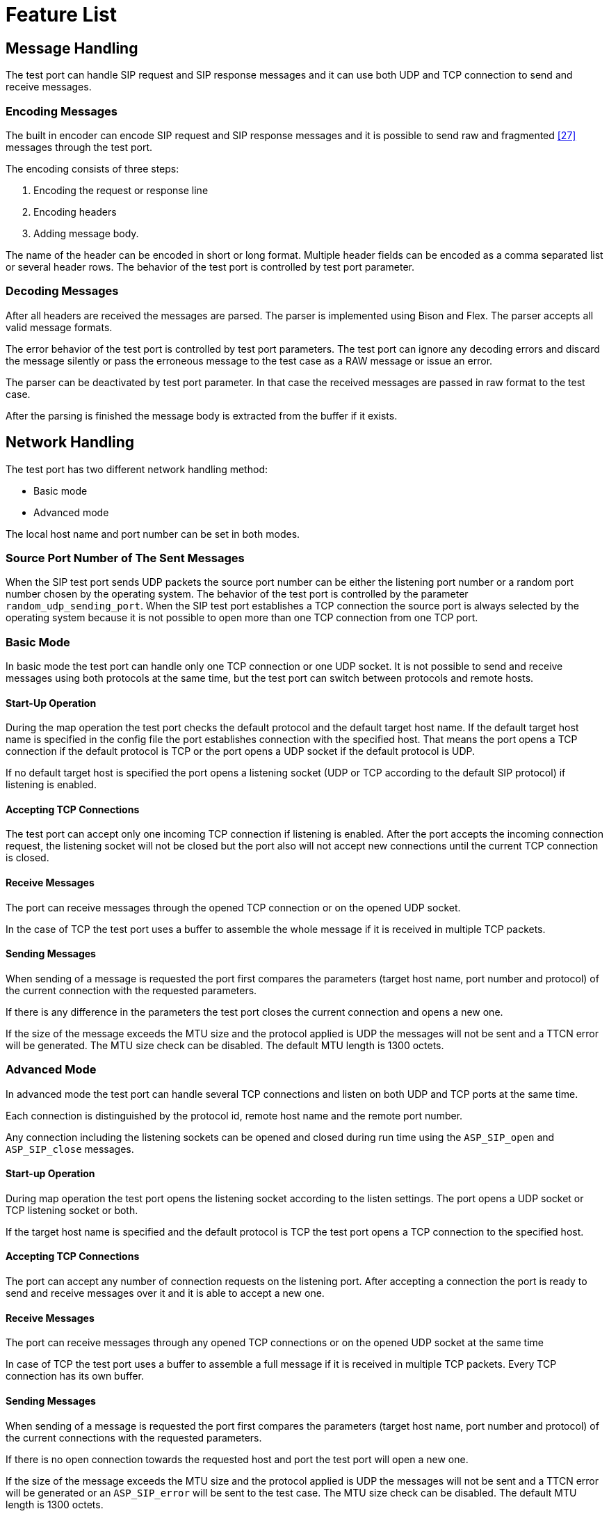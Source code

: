 = Feature List

== Message Handling

The test port can handle SIP request and SIP response messages and it can use both UDP and TCP connection to send and receive messages.

=== Encoding Messages

The built in encoder can encode SIP request and SIP response messages and it is possible to send raw and fragmented <<12_references.adoc#_27,[27]>> messages through the test port.

The encoding consists of three steps:

1.  Encoding the request or response line
2.  Encoding headers
3.  Adding message body.

The name of the header can be encoded in short or long format. Multiple header fields can be encoded as a comma separated list or several header rows. The behavior of the test port is controlled by test port parameter.

=== Decoding Messages

After all headers are received the messages are parsed. The parser is implemented using Bison and Flex. The parser accepts all valid message formats.

The error behavior of the test port is controlled by test port parameters. The test port can ignore any decoding errors and discard the message silently or pass the erroneous message to the test case as a RAW message or issue an error.

The parser can be deactivated by test port parameter. In that case the received messages are passed in raw format to the test case.

After the parsing is finished the message body is extracted from the buffer if it exists.

== Network Handling

The test port has two different network handling method:

* Basic mode

* Advanced mode

The local host name and port number can be set in both modes.

=== Source Port Number of The Sent Messages

When the SIP test port sends UDP packets the source port number can be either the listening port number or a random port number chosen by the operating system. The behavior of the test port is controlled by the parameter `random_udp_sending_port`. When the SIP test port establishes a TCP connection the source port is always selected by the operating system because it is not possible to open more than one TCP connection from one TCP port.

=== Basic Mode

In basic mode the test port can handle only one TCP connection or one UDP socket. It is not possible to send and receive messages using both protocols at the same time, but the test port can switch between protocols and remote hosts.

==== Start-Up Operation

During the map operation the test port checks the default protocol and the default target host name. If the default target host name is specified in the config file the port establishes connection with the specified host. That means the port opens a TCP connection if the default protocol is TCP or the port opens a UDP socket if the default protocol is UDP.

If no default target host is specified the port opens a listening socket (UDP or TCP according to the default SIP protocol) if listening is enabled.

==== Accepting TCP Connections

The test port can accept only one incoming TCP connection if listening is enabled. After the port accepts the incoming connection request, the listening socket will not be closed but the port also will not accept new connections until the current TCP connection is closed.

==== Receive Messages

The port can receive messages through the opened TCP connection or on the opened UDP socket.

In the case of TCP the test port uses a buffer to assemble the whole message if it is received in multiple TCP packets.

==== Sending Messages

When sending of a message is requested the port first compares the parameters (target host name, port number and protocol) of the current connection with the requested parameters.

If there is any difference in the parameters the test port closes the current connection and opens a new one.

If the size of the message exceeds the MTU size and the protocol applied is UDP the messages will not be sent and a TTCN error will be generated. The MTU size check can be disabled. The default MTU length is 1300 octets.

=== Advanced Mode

In advanced mode the test port can handle several TCP connections and listen on both UDP and TCP ports at the same time.

Each connection is distinguished by the protocol id, remote host name and the remote port number.

Any connection including the listening sockets can be opened and closed during run time using the `ASP_SIP_open` and `ASP_SIP_close` messages.

[[start-up-operation-0]]
==== Start-up Operation

During map operation the test port opens the listening socket according to the listen settings. The port opens a UDP socket or TCP listening socket or both.

If the target host name is specified and the default protocol is TCP the test port opens a TCP connection to the specified host.

[[accepting-tcp-connections-0]]
==== Accepting TCP Connections

The port can accept any number of connection requests on the listening port. After accepting a connection the port is ready to send and receive messages over it and it is able to accept a new one.

[[receive-messages-0]]
==== Receive Messages

The port can receive messages through any opened TCP connections or on the opened UDP socket at the same time

In case of TCP the test port uses a buffer to assemble a full message if it is received in multiple TCP packets. Every TCP connection has its own buffer.

[[sending-messages-0]]
==== Sending Messages

When sending of a message is requested the port first compares the parameters (target host name, port number and protocol) of the current connections with the requested parameters.

If there is no open connection towards the requested host and port the test port will open a new one.

If the size of the message exceeds the MTU size and the protocol applied is UDP the messages will not be sent and a TTCN error will be generated or an `ASP_SIP_error` will be sent to the test case. The MTU size check can be disabled. The default MTU length is 1300 octets.

==== Transport Error Handling

The test port is able to generate TTCN error or send `ASP_SIP_error` message to the test case in the case of the transport layer error (eg. send or receive operation failed). The test port behavior is configured via run time configuration file.
